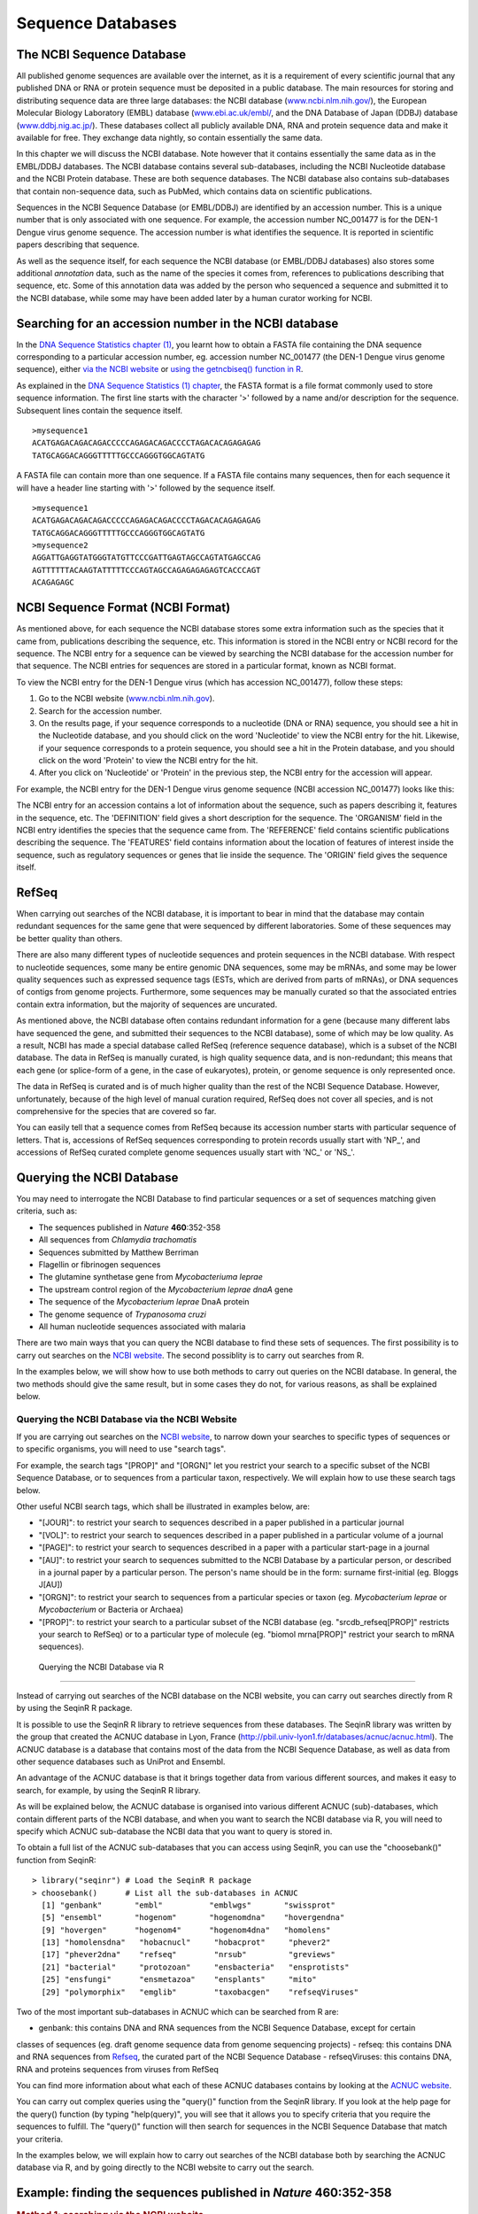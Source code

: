 Sequence Databases
==================

The NCBI Sequence Database
--------------------------

All published genome sequences are available over the internet, as
it is a requirement of every scientific journal that any published
DNA or RNA or protein sequence must be deposited in a public
database. The main resources for storing and distributing sequence
data are three large databases: the NCBI database
(`www.ncbi.nlm.nih.gov/ <http://www.ncbi.nlm.nih.gov/>`_), the
European Molecular Biology Laboratory (EMBL) database
(`www.ebi.ac.uk/embl/ <http://www.ebi.ac.uk/embl/>`_, and the DNA
Database of Japan (DDBJ) database
(`www.ddbj.nig.ac.jp/ <http://www.ddbj.nig.ac.jp/>`_). These
databases collect all publicly available DNA, RNA and protein
sequence data and make it available for free. They exchange data
nightly, so contain essentially the same data.

In this chapter we will discuss the NCBI database. Note however
that it contains essentially the same data as in the EMBL/DDBJ
databases. The NCBI database contains several sub-databases,
including the NCBI Nucleotide database and the NCBI Protein
database. These are both sequence databases. The NCBI database also
contains sub-databases that contain non-sequence data, such as
PubMed, which contains data on scientific publications.

Sequences in the NCBI Sequence Database (or EMBL/DDBJ) are
identified by an accession number. This is a unique number that is
only associated with one sequence. For example, the accession
number NC\_001477 is for the DEN-1 Dengue virus genome
sequence. The accession number is what identifies the sequence. It
is reported in scientific papers describing that sequence.

As well as the sequence itself, for each sequence the NCBI database
(or EMBL/DDBJ databases) also stores some additional *annotation*
data, such as the name of the species it comes from, references to
publications describing that sequence, etc. Some of this annotation
data was added by the person who sequenced a sequence and submitted
it to the NCBI database, while some may have been added later by a
human curator working for NCBI.

Searching for an accession number in the NCBI database
------------------------------------------------------

In the `DNA Sequence Statistics chapter (1) <chapter1.html>`_, 
you learnt how to obtain a FASTA file containing the DNA sequence
corresponding to a particular accession number, eg. accession
number NC\_001477 (the DEN-1 Dengue virus genome sequence), either
`via the NCBI website <./chapter1.html#retrieving-genome-sequence-data-via-the-ncbi-website>`_
or `using the getncbiseq() function in R <./chapter1.html#retrieving-genome-sequence-data-using-seqinr>`_.

As explained in the `DNA Sequence Statistics (1) chapter <chapter1.html#fasta-format>`_, 
the FASTA format is a file format commonly used to store sequence information. The first line starts
with the character '>' followed by a name and/or description for
the sequence. Subsequent lines contain the sequence itself.

::

    >mysequence1
    ACATGAGACAGACAGACCCCCAGAGACAGACCCCTAGACACAGAGAGAG
    TATGCAGGACAGGGTTTTTGCCCAGGGTGGCAGTATG

A FASTA file can contain more than one sequence. If a FASTA file
contains many sequences, then for each sequence it will have a
header line starting with '>' followed by the sequence itself.

::

    >mysequence1
    ACATGAGACAGACAGACCCCCAGAGACAGACCCCTAGACACAGAGAGAG
    TATGCAGGACAGGGTTTTTGCCCAGGGTGGCAGTATG
    >mysequence2
    AGGATTGAGGTATGGGTATGTTCCCGATTGAGTAGCCAGTATGAGCCAG
    AGTTTTTTACAAGTATTTTTCCCAGTAGCCAGAGAGAGAGTCACCCAGT
    ACAGAGAGC

NCBI Sequence Format (NCBI Format)
----------------------------------

As mentioned above, for each sequence the NCBI database stores some
extra information such as the species that it came from,
publications describing the sequence, etc. This information is
stored in the NCBI entry or NCBI record for the sequence. The NCBI
entry for a sequence can be viewed by searching the NCBI database
for the accession number for that sequence. The NCBI entries for
sequences are stored in a particular format, known as NCBI format.

To view the NCBI entry for the DEN-1 Dengue virus (which has
accession NC\_001477), follow these steps:


#. Go to the NCBI website
   (`www.ncbi.nlm.nih.gov <http://www.ncbi.nlm.nih.gov>`_).
#. Search for the accession number.
#. On the results page, if your sequence corresponds to a
   nucleotide (DNA or RNA) sequence, you should see a hit in the
   Nucleotide database, and you should click on the word 'Nucleotide'
   to view the NCBI entry for the hit. Likewise, if your sequence
   corresponds to a protein sequence, you should see a hit in the
   Protein database, and you should click on the word 'Protein' to
   view the NCBI entry for the hit.
#. After you click on 'Nucleotide' or 'Protein' in the previous
   step, the NCBI entry for the accession will appear.

For example, the NCBI entry for the DEN-1 Dengue virus genome sequence
(NCBI accession NC\_001477) looks like this:

|image2|

The NCBI entry for an accession contains a lot of information about
the sequence, such as papers describing it, features in the
sequence, etc. The 'DEFINITION' field gives a short description for
the sequence. The 'ORGANISM' field in the NCBI entry identifies the
species that the sequence came from. The 'REFERENCE' field contains
scientific publications describing the sequence. The 'FEATURES'
field contains information about the location of features of
interest inside the sequence, such as regulatory sequences or genes
that lie inside the sequence. The 'ORIGIN' field gives the
sequence itself.

RefSeq
------

When carrying out searches of the NCBI database, it is important to
bear in mind that the database may contain redundant sequences for
the same gene that were sequenced by different laboratories. Some
of these sequences may be better quality than others.

There are also many different types of nucleotide sequences and
protein sequences in the NCBI database. With respect to nucleotide
sequences, some many be entire genomic DNA sequences, some may be
mRNAs, and some may be lower quality sequences such as expressed
sequence tags (ESTs, which are derived from parts of mRNAs), or DNA
sequences of contigs from genome projects. Furthermore, some
sequences may be manually curated so that the associated entries
contain extra information, but the majority of sequences are
uncurated.

As mentioned above, the NCBI database often contains redundant
information for a gene (because many different labs have sequenced
the gene, and submitted their sequences to the NCBI database), some
of which may be low quality. As a result, NCBI has made a special
database called RefSeq (reference sequence database), which is a
subset of the NCBI database. The data in RefSeq is manually
curated, is high quality sequence data, and is non-redundant; this means
that each gene (or splice-form of a gene, in the case of eukaryotes),
protein, or genome sequence is only represented once. 

The data in RefSeq is curated and is of much higher quality than the rest of the NCBI Sequence
Database. However, unfortunately, because of the high level of
manual curation required, RefSeq does not cover all species, and is
not comprehensive for the species that are covered so far.

You can easily tell that a sequence comes from RefSeq because its
accession number starts with particular sequence of letters. That
is, accessions of RefSeq sequences corresponding to protein records usually start with
'NP\_', and accessions of RefSeq curated complete genome sequences usually start with
'NC\_' or 'NS\_'.

Querying the NCBI Database
--------------------------

You may need to interrogate the NCBI Database
to find particular sequences or a set of sequences matching given
criteria, such as:
  
-  The sequences published in *Nature* **460**:352-358
-  All sequences from *Chlamydia trachomatis*
-  Sequences submitted by Matthew Berriman
-  Flagellin or fibrinogen sequences
-  The glutamine synthetase gene from *Mycobacteriuma leprae*
-  The upstream control region of the *Mycobacterium leprae dnaA* gene
-  The sequence of the *Mycobacterium leprae* DnaA protein
-  The genome sequence of *Trypanosoma cruzi*
-  All human nucleotide sequences associated with malaria

There are two main ways that you can query the NCBI database to find these
sets of sequences. The first possibility is to carry out searches on the 
`NCBI website <http://www.ncbi.nlm.nih.gov>`_.
The second possiblity is to carry out searches from R. 

In the examples below, we will show how to use both methods to carry out
queries on the NCBI database. In general, the two methods should give the
same result, but in some cases they do not, for various reasons, as shall be explained below.

Querying the NCBI Database via the NCBI Website
^^^^^^^^^^^^^^^^^^^^^^^^^^^^^^^^^^^^^^^^^^^^^^^

If you are carrying out searches on the `NCBI website <http://www.ncbi.nlm.nih.gov>`_, 
to narrow down your searches to specific types of sequences or to specific organisms, 
you will need to use "search tags".

For example, the search tags "[PROP]" and "[ORGN]" 
let you restrict your search to a specific subset of the
NCBI Sequence Database, or to sequences from a particular taxon,
respectively. We will explain how to use these search tags below.

Other useful NCBI search tags, which shall be illustrated in examples below, are:

-  "[JOUR]": to restrict your search to sequences described in a
   paper published in a particular journal
-  "[VOL]": to restrict your search to sequences described in a
   paper published in a particular volume of a journal
-  "[PAGE]": to restrict your search to sequences described in a
   paper with a particular start-page in a journal
-  "[AU]": to restrict your search to sequences submitted to the
   NCBI Database by a particular person, or described in a journal
   paper by a particular person. The person's name should be in the
   form: surname first-initial (eg. Bloggs J[AU])
-  "[ORGN]": to restrict your search to sequences from a particular
   species or taxon (eg. *Mycobacterium leprae* or *Mycobacterium* or Bacteria or
   Archaea)
-  "[PROP]": to restrict your search to a particular subset of the
   NCBI database (eg. "srcdb\_refseq[PROP]" restricts your search to
   RefSeq) or to a particular type of molecule (eg. "biomol
   mrna[PROP]" restrict your search to mRNA sequences).

 Querying the NCBI Database via R
^^^^^^^^^^^^^^^^^^^^^^^^^^^^^^^^^

Instead of carrying out searches of the NCBI database on the NCBI website, you can
carry out searches directly from R by using the SeqinR R package.

It is possible to use the SeqinR R library to retrieve sequences from these databases.
The SeqinR library was written by the group that created the ACNUC database in Lyon, France
(http://pbil.univ-lyon1.fr/databases/acnuc/acnuc.html).
The ACNUC database is a database that contains most of the data from the NCBI Sequence Database,
as well as data from other sequence databases such as UniProt and Ensembl. 

An advantage of the ACNUC database is that it brings together data from various different sources, and makes
it easy to search, for example, by using the SeqinR R library.

As will be explained below, the ACNUC database is organised into various different ACNUC (sub)-databases,
which contain different parts of the NCBI database, and when you want to search the NCBI database
via R, you will need to specify which ACNUC sub-database the NCBI data that you want to query is stored in.

To obtain a full list of the ACNUC sub-databases that you can access using SeqinR, you
can use the "choosebank()" function from SeqinR:

::

    > library("seqinr") # Load the SeqinR R package
    > choosebank()      # List all the sub-databases in ACNUC
      [1] "genbank"       "embl"          "emblwgs"       "swissprot"    
      [5] "ensembl"       "hogenom"       "hogenomdna"    "hovergendna"  
      [9] "hovergen"      "hogenom4"      "hogenom4dna"   "homolens"     
      [13] "homolensdna"   "hobacnucl"     "hobacprot"     "phever2"      
      [17] "phever2dna"    "refseq"        "nrsub"         "greviews"     
      [21] "bacterial"     "protozoan"     "ensbacteria"   "ensprotists"  
      [25] "ensfungi"      "ensmetazoa"    "ensplants"     "mito"         
      [29] "polymorphix"   "emglib"        "taxobacgen"    "refseqViruses"

Two of the most important sub-databases in ACNUC which can be searched from R are:

- genbank: this contains DNA and RNA sequences from the NCBI Sequence Database, except for certain
classes of sequences (eg. draft genome sequence data from genome sequencing projects)
- refseq: this contains DNA and RNA sequences from `Refseq <./chapter3.html#refseq>`_, the curated part of the NCBI Sequence Database
- refseqViruses: this contains DNA, RNA and proteins sequences from viruses from RefSeq 

You can find more information about what each of these ACNUC databases contains by
looking at the `ACNUC website <http://pbil.univ-lyon1.fr/search/releases.php>`_. 

You can carry out complex queries using the "query()" function from
the SeqinR library. If you look at the help page for the query() function (by
typing "help(query)", you will see that it allows you to specify criteria that you
require the sequences to fulfill. The "query()" function will then search for 
sequences in the NCBI Sequence Database that match your criteria. 

In the examples below, we will explain how to carry out searches of the NCBI database
both by searching the ACNUC database via R, and by going directly to the NCBI website to carry out the search.

Example: finding the sequences published in *Nature* **460**:352-358
--------------------------------------------------------------------------------

.. rubric:: Method 1: searching via the NCBI website
^^^^^^^^^^^^^^^^^^^^^^^^^^^^^^^^^^^^^^^^^^^^^^^^^^^^

To find the sequences published in *Nature* **460**:352-358, one method is to 
go to the `NCBI website <http://www.ncbi.nlm.nih.gov>`_ and type in the search 
box on the top: "Nature"[JOUR] AND 460[VOL] AND 352[PAGE]

|image3|

Here [JOUR] specifies the journal name, [VOL] the volume of the journal the paper is in, and [PAGE] the page number.

This should bring up a results page with "50890" beside the word "Nucleotide", and "1" beside the word
"Genome", and "25701" beside the word "Protein", indicating that there were 50890 hits to sequence records in the Nucleotide database, 
which contains DNA and RNA sequences, and 1 hit to the Genome database, which contains genome sequences, and 25701
hits to the Protein database, which contains protein sequences:

|image4|

If you click on the word "Nucleotide", it will bring up a webpage with a list of links to the NCBI sequence 
records for those 50890 hits. The 50890 hits are all contigs from the schistosome worm *Schistosoma mansoni*.

Likewise, if you click on the word "Protein", it will bring up a webpage with a list of links to the NCBI
sequence records for the 25701 hits, and you will see that the hits are all predicted proteins for *Schistosoma
mansoni*.

If you click on the word "Genome", it will bring you to the NCBI record for the *Schistosoma mansoni* genome
sequence, which has NCBI accession NS\_00200. Note that the accession starts with "NS\_", which indicates that
it is a RefSeq accession. 

Therefore, in *Nature* volume 460, page 352, the *Schistosoma mansoni* genome sequence was published, along
with all the DNA sequence contigs that were sequenced for the genome project, and all the predicted proteins
for the gene predictions made in the genome sequence. You can view the original paper on the *Nature* website
at `http://www.nature.com/nature/journal/v460/n7253/abs/nature08160.html <http://www.nature.com/nature/journal/v460/n7253/abs/nature08160.html>`_.

Note: *Schistmosoma mansoni* is a parasitic worm that is responsible for causing 
`schistosomiasis <http://apps.who.int/tdr/svc/diseases/schistosomiasis>`_, 
which is classified by the WHO as a neglected tropical disease.

.. rubric:: Method 2: searching via R
^^^^^^^^^^^^^^^^^^^^^^^^^^^^^^^^^^^^^

To find the sequences published in *Nature* **460**:352-358, a second method is to use the SeqinR
R package to search the ACNUC databases (which contain the NCBI sequence data) from R. 

If you look at the help page the "query()" function, you see that you can query for sequences 
published in a particular paper using R=refcode, specifying the reference as refcode 
such as in jcode/volume/page (e.g., JMB/13/5432 or R=Nature/396/133). For the
paper *Nature* **460**:352-358, we would need to use the refcode 'R=Nature/460/352'.

As explained above, the ACNUC database contains the NCBI sequence data organised into several
sub-databases, and you can view the list of those sub-databases by using the "choosebank()"
function from the SeqinR package. When you want to use "query()" to carry out a particular 
sub-database (eg. "genbank", which contains DNA and RNA sequences from the NCBI Sequence Database), you
need to first specify the database that you want to search by using the "choosebank()" function,
for example:

::

    > choosebank("genbank") # Specify that we want to search the 'genbank' ACNUC sub-database

We can then search the 'genbank' database for sequences that match a specific set of criteria
by using the "query()" function. For example, to search for sequences that were published in
*Nature* **460**:352-358, we type:

::

    > query('naturepaper', 'R=Nature/460/352')

The line above tells R that we want to store the results of the query in an R list variable called
*naturepaper*. Remember that a list is an R object that is like a vector, but can contain elements
that are numeric and/or contain characters. In this case, the list *naturepaper* contains information
on the NCBI records that match the query (ie. information on the NCBI records that contain sequences
published in Nature* **460**:352-358). 

If you look at the help page for "query()", the details of the arguments are given under the heading "Arguments",
and the details of the results (outputs) are given under the heading "Value". If you read this now, you
will see that it tells us that the result of the "query()" function is a list with six different named
elements, named "call", "name", "nelem", "typelist", "req", and "socket". The content of each of these
six named elements is explained, for example, the "nelem" element contains the number of sequences
that match the query, and the "req" element contains their accession numbers.

In our example, the list object *naturepaper* is an output of the "query()" function, and
so has each of these six named elements, as we can find out by using the "attributes()" function, 
and looking at the named elements listed under the heading "$names":

::

    > attributes(naturepaper)
      $names
      [1] "call"     "name"     "nelem"    "typelist" "req"      "socket"  
      $class
      [1] "qaw"

As explained in the `brief introduction to R <./installr.html#a-brief-introduction-to-r>`_, we can retrieve 
the value for each of the named elements in the list *naturepaper* by using "$", followed by the element's name, 
for example, to get the value of the element named "nelem" in the list *naturepaper*, we type:

::

    > naturepaper$nelem
      [1] 19022

This tells us that there were 19022 sequences in the 'genbank' ACNUC database that matched the query.
The 'genbank' ACNUC database contains DNA or RNA sequences from the NCBI Nucleotide database. 
Why don't we get the same number of sequences as found by carrying out the search on the NCBI website
(where we found 50890 hits to the NCBI Nucleotide database)? The reason is that the ACNUC 'genbank'
database does not contain all the sequences in the NCBI Nucleotide database, for example, it does
not contain sequences that are in RefSeq or many short DNA sequences from sequencing projects.

To obtain the accession numbers of the first five of the 19022 sequences, we can type:

::

    > accessions <- naturepaper$req
    > accessions[1:5]
      [[1]]
           name     length      frame     ncbicg 
      "FN357292"  "4179495"        "0"        "1" 
      [[2]]
           name     length      frame     ncbicg 
      "FN357293"  "2211188"        "0"        "1" 
      [[3]]
           name     length      frame     ncbicg 
      "FN357294"  "1818661"        "0"        "1" 
      [[4]]
           name     length      frame     ncbicg 
      "FN357295"  "2218116"        "0"        "1" 
      [[5]]
           name     length      frame     ncbicg 
      "FN357296"  "3831198"        "0"        "1" 

This tells us that the NCBI accessions of the first five sequences (of the 19022
DNA or RNA sequences found that were published in *Nature* **460**:352-358) are FN357292,
FN357293, FN357294, FN357295, and FN357296. 

Example: finding all human nucleotide sequences associated with malaria
-----------------------------------------------------------------------

Say for example that you want to find all high-quality 
nucleotide sequences associated with malaria. Here were are not looking
for sequences from the malaria organism itself, but sequences of human
genes and human proteins that somehow interact with or respond to the malaria organism.

To find all nucleotide sequences associated with malaria, follow these
steps:

#. Go to the NCBI website
   (`www.ncbi.nlm.nih.gov <http://www.ncbi.nlm.nih.gov>`_).
#. As you want to search for nucleotide sequences, select
   'Nucleotide' from the drop-down list above the search box at the
   top of the NCBI homepage.
#. Type **malaria** in the search box. (Note that if you are searching for
   a phrase such as 'colon cancer', you would need to 
   include the inverted commas, ie. type **"colon cancer"** and not
   **colon cancer**. This is because if you type just
   **colon cancer**, the search will be for records that contain the
   words 'colon' or 'cancer' (not necessarily both words), while you
   want records that contain the phrase 'colon cancer'.) Press 'Search'.
#. The search results will include all nucleotide sequences for
   which the phrase 'malaria' appears somewhere in their NCBI
   records. The phrase may appear in the 'DEFINITION' field of the
   NCBI record (which gives a short description), in the title of a
   journal article on the nucleotide sequence, or elsewhere in the
   NCBI record.

The search above should have identified thousands of sequences from
many different species. Some of these may be of low quality. To
limit your search to high quality sequences, you may decide to
restrict your search to RefSeq sequences. You can do this using
NCBI search tags. NCBI search tags allow you to limit your restrict
your search to a specific data set, such as the RefSeq data set. It
also allows us to limit searches to retrieve records with certain
attributes, such as molecule type (eg. mRNAs) or species.

The NCBI search tag "[PROP]" allows you to restrict your search to
sequences form a particular subset of the NCBI Sequence Database,
such as RefSeq. To use NCBI search tags to restrict your search to
nucleotide sequences from RefSeq that are associated with malaria, follow these steps:

#. Go to the NCBI website, and select 'Nucleotide' from the
   drop-down list above the search box.
#. In the search box, type
   **malaria AND srcdb\_refseq[PROP]**, and press 'Search'.

This should give you all RefSeq nucleotide sequences for which the phrase
malaria appears somehwere in the NCBI record.

Note that you should find fewer sequences than when you just
searched for **malaria**, but these should be higher quality
sequences (since they are RefSeq sequences), 
and their NCBI entries will contain manually curated
information about the sequences (eg. details of publications about
the sequences and features in them).

The search above should have identified RefSeq sequences from
several species (eg. malaria itself, human, mouse, etc.) that are associated with
malaria (or more precisely, where the word 'malaria'
appears somewhere in the NCBI records). 
What if you are only interested in human sequences
associated with malaria?

One way to solve this problem is to use NCBI search tags to
restrict your search to human sequences. The "[ORGN]" search tag
allows you to restrict your search to sequences from a particular
species (eg. *Mycobacteriuma leprae*, the bacterium that causes
leprosy, or set of species (eg. Bacteria). To use NCBI search tags to retrieve human RefSeq
sequences associated with malaria, follow these steps:

#. Go to the NCBI website, and select 'Nucleotide' from the
   drop-down list above the search box.
#. In the search box, type
   **malaria AND srcdb\_refseq[PROP] AND "Homo sapiens"[ORGN]**,
   and press 'Search'.

This will give you a list of all human nucleotide sequences from
RefSeq that are associated with malaria (or more precisely, all
the human nucleotide sequences from Refseq for which the word 'malaria'
appears somewhere in the NCBI record).

Finding the genome sequence for a particular species
----------------------------------------------------

Microbial genomes are generally smaller than eukaryotic genomes
(*Escherichia coli* has about 5 million base pair in its genome,
while the human genome is about 3 billion base pairs). Because they
are considerably less expensive to sequence, many microbial genome
sequencing projects have been completed.

If you don't know the accession number for a genome sequence (eg.
for *Mycobacterium leprae*, the bacterium that causes leprosy), how can you find it out? One way to
do this is to look at the NCBI Genome website, which lists all
fully sequenced genomes and gives the accession numbers for the
corresponding DNA sequences.

If you didn't know the accession number for the
*Mycobacterium leprae* genome, you could find it on the NCBI
Genome website by following these steps:

#. Go to the NCBI Genome website
   (`http://www.ncbi.nlm.nih.gov/sites/entrez?db=Genome <http://www.ncbi.nlm.nih.gov/sites/entrez?db=Genome>`_)
#. On the homepage of the NCBI Genome website, it gives links to the
   major subdivisions of the Genome database, which include
   Eukaryota, Prokaryota (Bacteria and Archaea), and Viruses.
   Click on 'Prokaryota', since
   *Mycobacterium leprae* is a bacterium. This will bring up a list
   of all fully sequenced bacterial genomes, with the corresponding
   accession numbers. Note that more than one genome (from various
   strains) may have been sequenced for a particular species.
#. Use 'Find' in the 'Edit' menu of your web browser to search for
   'Mycobacterium leprae' on the webpage. You should find that the
   genomes of several different *M. leprae* strains have been
   sequenced. One of these is *M. leprae* TN, which has
   accession number NC\_002677.

The list of sequenced genomes on the NCBI Genomes website is not a
definitive list; that is, some sequenced genomes may be missing
from this list. If you want to find out whether a particular genome
has been sequenced, but you don't find it NCBI Genomes website's
list, you should search for it by following these steps:

#. Go to the NCBI website
   (`www.ncbi.nlm.nih.gov <http://www.ncbi.nlm.nih.gov>`_).
#. Select 'Genome' from the drop-down list above the search box.
#. Type the name of the species you are interested in in the search
   box (eg. **"Mycobacterium leprae"[ORGN]**). Press 'Search'.

Note that you could also have found the *Mycobacterium leprae*
genome sequence by searching the NCBI Nucleotide database, as the
NCBI Genome database is just a subset of the NCBI Nucleotide
database.

How many genomes have been sequenced, or are being sequenced now?
-----------------------------------------------------------------

On the NCBI Genome website
(`http://www.ncbi.nlm.nih.gov/sites/entrez?db=Genome <http://www.ncbi.nlm.nih.gov/sites/entrez?db=Genome>`_),
the front page gives a link to a list of all sequenced genomes in the
groups Eukaryota, Prokaryota (Bacteria and Archaea) and Viruses.
If you click on one of these links (eg. Prokaryota), at the top of the
page it will give the number of sequenced genomes in that group (eg. number of sequenced
prokaryotic genomes). For example, in this screenshot (from January 2011), we see that there
were 1409 complete prokaryotic genomes (94 archaeal, 1315 bacterial):

|image1| 

Another useful website that lists genome sequencing projects is the
Genomes OnLine Database (GOLD), which lists genomes that have been
completely sequenced, or are currently being sequenced. To find the
number of complete or ongoing bacterial sequencing projects, follow
these steps:

#. Go to the GOLD website
   (`http://genomesonline.org/ <http://genomesonline.org/>`_).
#. Click on the yellow 'Enter GOLD' button in the centre of the
   webpage. On the subsequent page, it will give the number of ongoing
   bacterial, archaeal and eukaryotic genome sequencing projects.
#. Click on the 'Bacterial Ongoing' link to see the list of
   ongoing bacterial genome sequencing projects. By default, just the
   first 100 projects are listed, and the rest are listed on subsequent pages.
   In one of the columns
   of the page, this gives the university or institute that the genome
   was sequenced in. Other columns give the taxonomic information for
   the organism, and links to the sequence data.
#. Find the number of published genome sequencing projects. Go back
   one page, to the page with the 'Bacterial Ongoing' link. 
   You will see that this page also lists the number of complete published
   genomes. To see a list of these genomes, click on 'Complete Published'.
   This will bring up a page that gives the number of published
   genomes at the top of the page. In one column of the page, this
   gives the university or institute that the genome was sequenced
   in.

As explained above, it is possible to identify genome sequence data
in the NCBI Genome database. The GOLD database also gives some
information about ongoing genome projects. Often, the GOLD database
lists some ongoing projects that are not yet present in the NCBI
Genome Database, because the sequence data has not yet been
submitted to the NCBI Database. If you are interested in finding
out how many genomes have been sequenced or are currently being
sequenced for a particular species (eg. *Mycobacterium leprae*), it
is a good idea to look at both the NCBI Genome database and at
GOLD.

Summary
-------

In this chapter, you have learnt how to retrieve sequences from
the NCBI Sequence database, as well as to find out how many genomes
have been sequenced or are currently being sequenced for a
particular species.

Links and Further Reading
-------------------------

There is detailed information on how to search the NCBI database on
the NCBI Help website at
`http://www.ncbi.nlm.nih.gov/bookshelf/br.fcgi?book=helpentrez?part=EntrezHelp <http://www.ncbi.nlm.nih.gov/bookshelf/br.fcgi?book=helpentrez%26part=EntrezHelp>`_.

There is more information about the GOLD database in the paper
describing GOLD by Liolios *et al*, which is available at
`http://www.ncbi.nlm.nih.gov/pmc/articles/PMC2808860/?tool=pubmed <http://www.ncbi.nlm.nih.gov/pmc/articles/PMC2808860/?tool=pubmed>`_.

Acknowledgements
----------------

Thank you to Noel O'Boyle for helping in using Sphinx, `http://sphinx.pocoo.org <http://sphinx.pocoo.org>`_, to create
this document, and github, `https://github.com/ <https://github.com/>`_, to store different versions of the document
as I was writing it, and readthedocs, `http://readthedocs.org/ <http://readthedocs.org/>`_, to build and distribute
this document.

Thank you to Andrew Lloyd and David Lynn, who generously shared their practical on sequence databases 
with me, which inspired many of the examples in this practical. 

Contact
-------

I will be grateful if you will send me (`Avril Coghlan <http://www.ucc.ie/microbio/avrilcoghlan/>`_) corrections or suggestions for improvements to
my email address a.coghlan@ucc.ie 

License
-------

The content in this book is licensed under a `Creative Commons Attribution 3.0 License
<http://creativecommons.org/licenses/by/3.0/>`_.

Exercises
---------

Answer the following questions. For each question, please record
your answer, and what you did/typed to get this answer.

Model answers to the exercises are given in the chapter entitled
`Answers to the exercises on Sequence Databases <./chapter3_answers.html>`_.

Q1. What information about the DEN-1 Dengue virus sequence (NCBI accession NC\_001477) can you obtain from its annotations in the NCBI Sequence Database? 
    What does it say in the DEFINITION and ORGANISM fields of its NCBI
    record?
Q2. What were the nucleotide sequences published in *Nature* volume 460, page 352?
    What are their accession numbers in the NCBI Sequence Database?

Q3. How many nucleotide sequences are there from the bacterium *Chlamydia trachomatis* in the NCBI Sequence Database? 
    Remember to type **"Chlamydia trachomatis"** including the inverted commas.

Q4. How many nucleotide sequences are there from the bacterium *Chlamydia trachomatis* in the *RefSeq* part of the 
    NCBI Sequence Database? 

Q5. How many nucleotide sequences were submitted to NCBI by Matthew Berriman?
    Note that the name of the person who submitted a sequence is stored
    in the author field of the NCBI record, as is the name of people
    who published papers on the sequence. There may be more than one
    author fields in the NCBI record for a sequence, corresponding to
    the person who submitted the sequence and/or people who published
    papers on the sequence.

Q6. How many nucleotide sequences from nematode worms are there in the NCBI Database? 

Q7. How many nucleotide sequences for collagen genes from nematode worms are there in the NCBI Database? 
    Hint: look at the examples above for malaria-related genes.

Q8. How many *mRNA sequences* for collagen genes from nematode worms are there in the NCBI Database? 
    Hint: look at the notes about the "[PROP]" search tag above.

Q9. How many *protein sequences* for collagen proteins from nematode worms are there in the NCBI database? 

Q10. What is the accession number for the *Trypanosoma cruzi* genome in NCBI? 
    Do you see genome sequences for more than one strain of *Trypanosoma cruzi*?

Q11. How many fully sequenced nematode worm species are represented in the NCBI Genome database? 

xxx


Q12. How many ongoing genome sequencing projects are there for Bacteria, Archaea, and Eukarotes, respectively, in the GOLD database? Q13. Are there any genome sequencing projects ongoing at University College Cork, acccording to the GOLD database? 
    Hint: Use the 'Find' option in the 'Edit' menu of your web browser
    to search for 'Cork' in the GOLD database's webpage listing ongoing
    genome sequencing projects.
Q14. How many genome sequences are there for *Lactobacillus salivarius* in the NCBI Genomes database? 
    Why are there more than one?
Q15. How many complete or ongoing genome sequencing projects for *Lactobacillus salivarius* are listed in GOLD? 
    Does GOLD or NCBI Genomes have more sequencing projects for this
    species? If not, can you suggest an explanation why?

.. |image1| image:: ../_static/P3_image1.png
            :width: 900
.. |image2| image:: ../_static/P3_image2.png
            :width: 500
.. |image3| image:: ../_static/P3_image3.png
            :width: 500
.. |image4| image:: ../_static/P3_image4.png
            :width: 500
